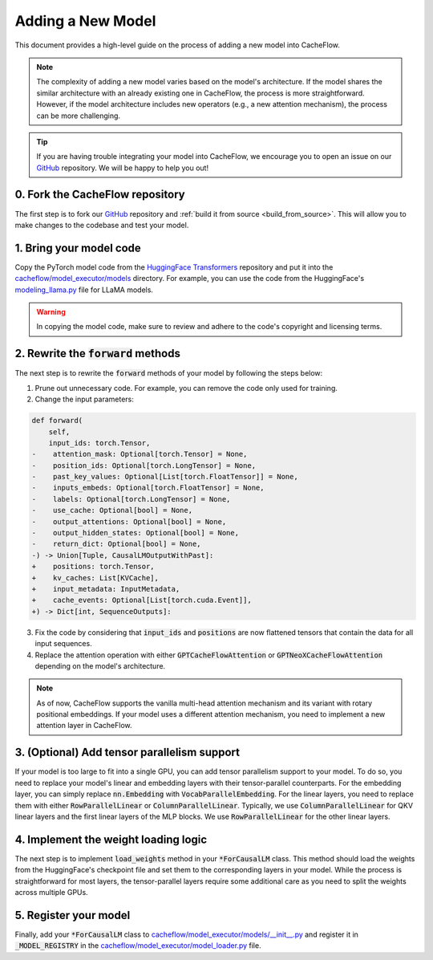 .. _adding_a_new_model:

Adding a New Model
==================

This document provides a high-level guide on the process of adding a new model into CacheFlow.

.. note::
    The complexity of adding a new model varies based on the model's architecture.
    If the model shares the similar architecture with an already existing one in CacheFlow, the process is more straightforward.
    However, if the model architecture includes new operators (e.g., a new attention mechanism), the process can be more challenging.

.. tip::
    If you are having trouble integrating your model into CacheFlow, we encourage you to open an issue on our `GitHub <https://github.com/WoosukKwon/cacheflow/issues>`_ repository.
    We will be happy to help you out!


0. Fork the CacheFlow repository
--------------------------------

The first step is to fork our `GitHub <https://github.com/WoosukKwon/cacheflow/issues>`_ repository and :ref:`build it from source <build_from_source>`.
This will allow you to make changes to the codebase and test your model.


1. Bring your model code
------------------------

Copy the PyTorch model code from the `HuggingFace Transformers <https://github.com/huggingface/transformers>`_ repository and put it into the `cacheflow/model_executor/models <https://github.com/WoosukKwon/cacheflow/tree/main/cacheflow/model_executor/models>`_ directory.
For example, you can use the code from the HuggingFace's `modeling_llama.py <https://github.com/huggingface/transformers/blob/main/src/transformers/models/llama/modeling_llama.py>`_ file for LLaMA models.

.. warning::
    In copying the model code, make sure to review and adhere to the code's copyright and licensing terms.


2. Rewrite the :code:`forward` methods
--------------------------------------

The next step is to rewrite the :code:`forward` methods of your model by following the steps below:

1. Prune out unnecessary code. For example, you can remove the code only used for training.
2. Change the input parameters:

.. code-block:: diff

    def forward(
        self,
        input_ids: torch.Tensor,
    -    attention_mask: Optional[torch.Tensor] = None,
    -    position_ids: Optional[torch.LongTensor] = None,
    -    past_key_values: Optional[List[torch.FloatTensor]] = None,
    -    inputs_embeds: Optional[torch.FloatTensor] = None,
    -    labels: Optional[torch.LongTensor] = None,
    -    use_cache: Optional[bool] = None,
    -    output_attentions: Optional[bool] = None,
    -    output_hidden_states: Optional[bool] = None,
    -    return_dict: Optional[bool] = None,
    -) -> Union[Tuple, CausalLMOutputWithPast]:
    +    positions: torch.Tensor,
    +    kv_caches: List[KVCache],
    +    input_metadata: InputMetadata,
    +    cache_events: Optional[List[torch.cuda.Event]],
    +) -> Dict[int, SequenceOutputs]:

3. Fix the code by considering that :code:`input_ids` and :code:`positions` are now flattened tensors that contain the data for all input sequences.
4. Replace the attention operation with either :code:`GPTCacheFlowAttention` or :code:`GPTNeoXCacheFlowAttention` depending on the model's architecture.

.. note::
    As of now, CacheFlow supports the vanilla multi-head attention mechanism and its variant with rotary positional embeddings.
    If your model uses a different attention mechanism, you need to implement a new attention layer in CacheFlow.


3. (Optional) Add tensor parallelism support
--------------------------------------------

If your model is too large to fit into a single GPU, you can add tensor parallelism support to your model.
To do so, you need to replace your model's linear and embedding layers with their tensor-parallel counterparts.
For the embedding layer, you can simply replace :code:`nn.Embedding` with :code:`VocabParallelEmbedding`.
For the linear layers, you need to replace them with either :code:`RowParallelLinear` or :code:`ColumnParallelLinear`.
Typically, we use :code:`ColumnParallelLinear` for QKV linear layers and the first linear layers of the MLP blocks.
We use :code:`RowParallelLinear` for the other linear layers.

4. Implement the weight loading logic
-------------------------------------

The next step is to implement :code:`load_weights` method in your :code:`*ForCausalLM` class.
This method should load the weights from the HuggingFace's checkpoint file and set them to the corresponding layers in your model.
While the process is straightforward for most layers, the tensor-parallel layers require some additional care as you need to split the weights across multiple GPUs.

5. Register your model
----------------------

Finally, add your :code:`*ForCausalLM` class to `cacheflow/model_executor/models/__init__.py <https://github.com/WoosukKwon/cacheflow/blob/main/cacheflow/model_executor/models/__init__.py>`_ and register it in :code:`_MODEL_REGISTRY` in the `cacheflow/model_executor/model_loader.py <https://github.com/WoosukKwon/cacheflow/blob/main/cacheflow/model_executor/model_loader.py>`_ file.

